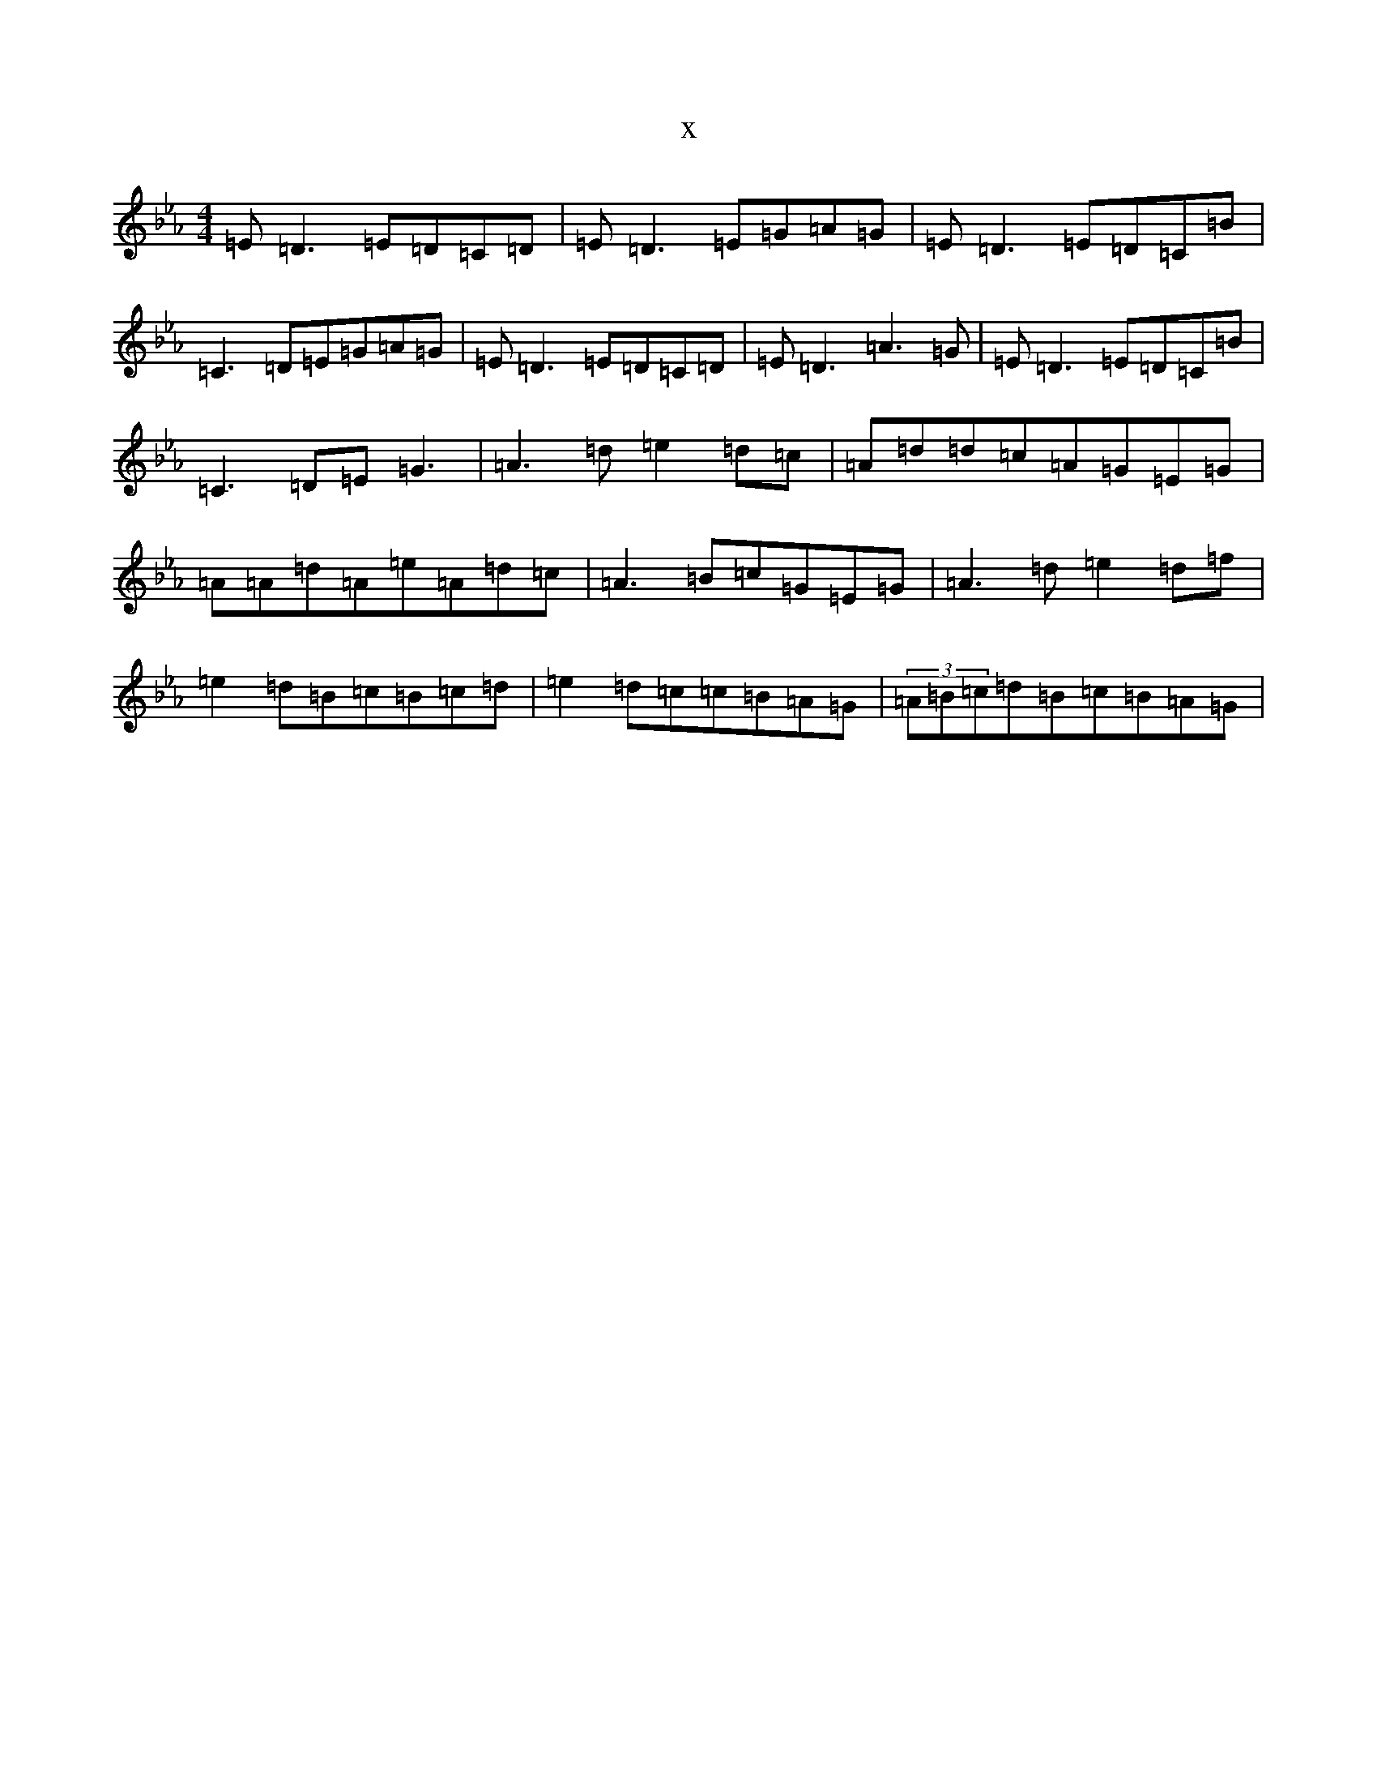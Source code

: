 X:14741
T:x
L:1/8
M:4/4
K: C minor
=E=D3=E=D=C=D|=E=D3=E=G=A=G|=E=D3=E=D=C=B|=C3=D=E=G=A=G|=E=D3=E=D=C=D|=E=D3=A3=G|=E=D3=E=D=C=B|=C3=D=E=G3|=A3=d=e2=d=c|=A=d=d=c=A=G=E=G|=A=A=d=A=e=A=d=c|=A3=B=c=G=E=G|=A3=d=e2=d=f|=e2=d=B=c=B=c=d|=e2=d=c=c=B=A=G|(3=A=B=c=d=B=c=B=A=G|